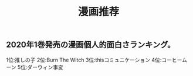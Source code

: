 #+TITLE: 漫画推荐

** 2020年1巻発売の漫画個人的面白さランキング。
1位:推しの子
2位:Burn The Witch
3位:thisコミュニケーション
4位:コーヒームーン
5位:ダーウィン事変
